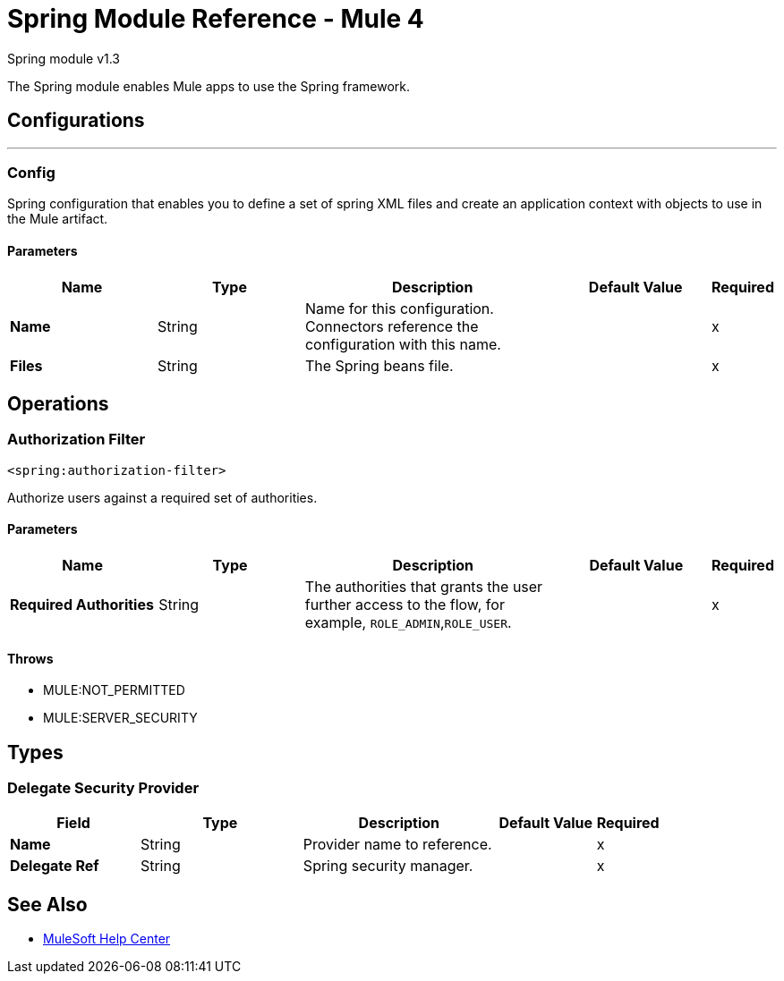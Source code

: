 = Spring Module Reference - Mule 4

Spring module v1.3

The Spring module enables Mule apps to use the Spring framework.

== Configurations
---

[[config]]
=== Config
Spring configuration that enables you to define a set of spring XML files and create an application context with objects to use in the Mule artifact.

==== Parameters
[%header,cols="20s,20a,35a,20a,5a"]
|===
| Name | Type | Description | Default Value | Required
|Name | String | Name for this configuration. Connectors reference the configuration with this name. | | x
| Files a| String | The Spring beans file. |  | x
|===

== Operations

[[authorization-filter]]
=== Authorization Filter

`<spring:authorization-filter>`

Authorize users against a required set of authorities.

==== Parameters
[%header,cols="20s,20a,35a,20a,5a"]
|===
| Name | Type | Description | Default Value | Required
| Required Authorities a| String | The authorities that grants the user further access to the flow, for example, `ROLE_ADMIN`,`ROLE_USER`. |  | x
|===

==== Throws

* MULE:NOT_PERMITTED
* MULE:SERVER_SECURITY

== Types

[[DelegateSecurityProvider]]

=== Delegate Security Provider

[%header,cols="20s,25a,30a,15a,10a"]
|===
| Field | Type | Description | Default Value | Required
| Name a| String | Provider name to reference. |  | x
| Delegate Ref a| String | Spring security manager. |  | x
| Authentication Provider Ref a| String | Authentication provider. |
|===

== See Also

* https://help.mulesoft.com[MuleSoft Help Center]
